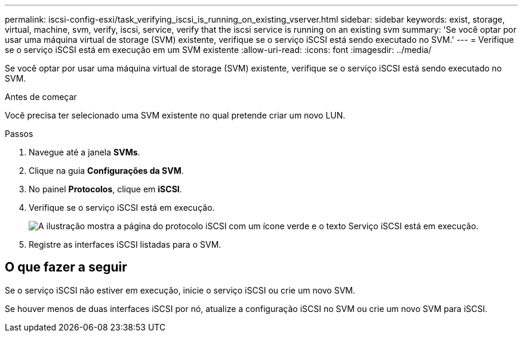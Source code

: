 ---
permalink: iscsi-config-esxi/task_verifying_iscsi_is_running_on_existing_vserver.html 
sidebar: sidebar 
keywords: exist, storage, virtual, machine, svm, verify, iscsi, service, verify that the iscsi service is running on an existing svm 
summary: 'Se você optar por usar uma máquina virtual de storage (SVM) existente, verifique se o serviço iSCSI está sendo executado no SVM.' 
---
= Verifique se o serviço iSCSI está em execução em um SVM existente
:allow-uri-read: 
:icons: font
:imagesdir: ../media/


[role="lead"]
Se você optar por usar uma máquina virtual de storage (SVM) existente, verifique se o serviço iSCSI está sendo executado no SVM.

.Antes de começar
Você precisa ter selecionado uma SVM existente no qual pretende criar um novo LUN.

.Passos
. Navegue até a janela *SVMs*.
. Clique na guia *Configurações da SVM*.
. No painel *Protocolos*, clique em *iSCSI*.
. Verifique se o serviço iSCSI está em execução.
+
image::../media/vserver_service_iscsi_running_iscsi_esxi.gif[A ilustração mostra a página do protocolo iSCSI com um ícone verde e o texto Serviço iSCSI está em execução.]

. Registre as interfaces iSCSI listadas para o SVM.




== O que fazer a seguir

Se o serviço iSCSI não estiver em execução, inicie o serviço iSCSI ou crie um novo SVM.

Se houver menos de duas interfaces iSCSI por nó, atualize a configuração iSCSI no SVM ou crie um novo SVM para iSCSI.
